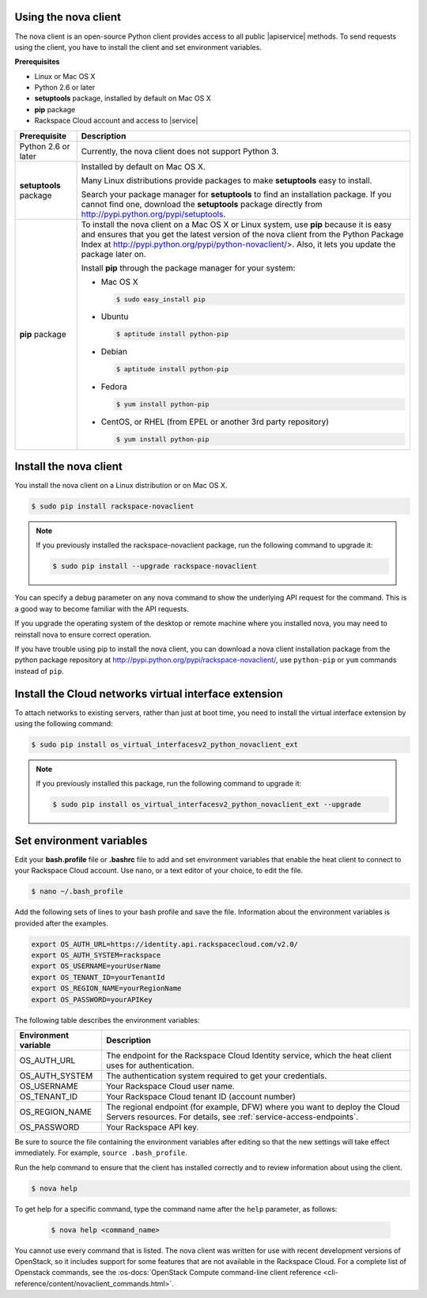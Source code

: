 .. _request-using-nova-client:

Using the nova client
^^^^^^^^^^^^^^^^^^^^^

The nova client is an open-source Python client provides access to all public |apiservice| 
methods. To send requests using the client, you have to install the client and set 
environment variables.

**Prerequisites**

- Linux or Mac OS X
- Python 2.6 or later
- **setuptools** package, installed by default on Mac OS X
- **pip** package
- Rackspace Cloud account and access to |service|

+--------------------+--------------------------------------------------------+
| Prerequisite       | Description                                            |
+====================+========================================================+
| Python 2.6 or      | Currently, the nova client does not support Python 3.  |
| later              |                                                        |
+--------------------+--------------------------------------------------------+
| **setuptools**     | Installed by default on Mac OS X.                      |
| package            |                                                        |
|                    | Many Linux distributions provide packages to make      |
|                    | **setuptools** easy to install.                        |
|                    |                                                        |
|                    | Search your package manager for **setuptools** to find |
|                    | an installation package. If you cannot find one,       |
|                    | download the **setuptools** package directly from      |
|                    | http://pypi.python.org/pypi/setuptools.                |
+--------------------+--------------------------------------------------------+
| **pip** package    | To install the nova client on a Mac OS X or Linux      |
|                    | system, use **pip** because it is easy and ensures     |
|                    | that you get the latest version of the nova client     |
|                    | from the Python Package Index at                       |
|                    | http://pypi.python.org/pypi/python-novaclient/>.       |
|                    | Also, it lets you update the package later on.         |
|                    |                                                        |
|                    | Install **pip** through the package manager for your   |
|                    | system:                                                |
|                    |                                                        |
|                    | -  Mac OS X                                            |
|                    |                                                        |
|                    |    .. code::                                           |
|                    |                                                        |
|                    |        $ sudo easy_install pip                         |
|                    |                                                        |
|                    | -  Ubuntu                                              |
|                    |                                                        |
|                    |    .. code::                                           |
|                    |                                                        |
|                    |        $ aptitude install python-pip                   |
|                    |                                                        |
|                    | -  Debian                                              |
|                    |                                                        |
|                    |    .. code::                                           |
|                    |                                                        |
|                    |        $ aptitude install python-pip                   |
|                    |                                                        |
|                    | -  Fedora                                              |
|                    |                                                        |
|                    |    .. code::                                           |
|                    |                                                        |
|                    |        $ yum install python-pip                        |
|                    |                                                        |
|                    | -  CentOS, or RHEL (from EPEL or another 3rd party     |
|                    |    repository)                                         |
|                    |                                                        |
|                    |    .. code::                                           |
|                    |                                                        |
|                    |        $ yum install python-pip                        |
|                    |                                                        |
+--------------------+--------------------------------------------------------+

.. _install-nova-client:

Install the nova client
^^^^^^^^^^^^^^^^^^^^^^^^^

You install the nova client on a Linux distribution or on Mac OS X. 

.. code::

     $ sudo pip install rackspace-novaclient
     
.. note::

   If you previously installed the rackspace-novaclient package, run the following
   command to upgrade it:

   .. code::

        $ sudo pip install --upgrade rackspace-novaclient

You can specify a debug parameter on any nova command to show the underlying API request 
for the command. This is a good way to become familiar with the API requests.


If you upgrade the operating system of the desktop or remote machine where you installed 
nova, you may need to reinstall nova to ensure correct operation.

If you have trouble using pip to install the nova client, you can download a nova client 
installation package from the python package repository at http://pypi.python.org/pypi/rackspace-novaclient/,
use ``python-pip`` or ``yum`` commands instead of ``pip``.

.. _install-virtual-int-ext:

Install the Cloud networks virtual interface extension
^^^^^^^^^^^^^^^^^^^^^^^^^^^^^^^^^^^^^^^^^^^^^^^^^^^^^^

To attach networks to existing servers, rather than just at boot time, you need to
install the virtual interface extension by using the following command:

.. code::

   $ sudo pip install os_virtual_interfacesv2_python_novaclient_ext
   
.. note::

   If you previously installed this package, run the following command to upgrade it:

   .. code::

        $ sudo pip install os_virtual_interfacesv2_python_novaclient_ext --upgrade   

.. _set-environment-variables:

Set environment variables
^^^^^^^^^^^^^^^^^^^^^^^^^^^^

Edit your **bash.profile** file or **.bashrc** file to add and set environment
variables that enable the heat client to connect to your Rackspace
Cloud account. Use nano, or a text editor of your choice, to edit the file.

.. code::

     $ nano ~/.bash_profile

Add the following sets of lines to your bash profile and save the file.
Information about the environment variables is provided after the examples.

.. code::

     export OS_AUTH_URL=https://identity.api.rackspacecloud.com/v2.0/
     export OS_AUTH_SYSTEM=rackspace
     export OS_USERNAME=yourUserName
     export OS_TENANT_ID=yourTenantId
     export OS_REGION_NAME=yourRegionName
     export OS_PASSWORD=yourAPIKey

The following table describes the environment variables:

+-----------------------+--------------------------------------------------+
| Environment variable  | Description                                      |
+=======================+==================================================+
| OS_AUTH_URL           | The endpoint for the Rackspace Cloud Identity    |
|                       | service, which the heat client uses for          |
|                       | authentication.                                  |
+-----------------------+--------------------------------------------------+
| OS_AUTH_SYSTEM        | The authentication system required to get your   |
|                       | credentials.                                     |
+-----------------------+--------------------------------------------------+
| OS_USERNAME           | Your Rackspace Cloud user name.                  |
+-----------------------+--------------------------------------------------+
| OS_TENANT_ID          | Your Rackspace Cloud tenant ID (account number)  |
+-----------------------+--------------------------------------------------+
| OS_REGION_NAME        | The regional endpoint (for example, DFW) where   |
|                       | you want to deploy the Cloud Servers resources.  |
|                       | For details, see :ref:`service-access-endpoints`.|
+-----------------------+--------------------------------------------------+
| OS_PASSWORD           | Your Rackspace API key.                          |
+-----------------------+--------------------------------------------------+

Be sure to source the file containing the environment variables after editing so that the 
new settings will take effect immediately. For example, ``source .bash_profile``.

Run the help command to ensure that the client has installed correctly and to review 
information about using the client.

.. code::

     $ nova help

To get help for a specific command, type the command name after the ``help`` parameter, 
as follows:

   .. code::  

       $ nova help <command_name> 

You cannot use every command that is listed. The nova client was written for use with 
recent development versions of OpenStack, so it includes support for some features that are 
not available in the Rackspace Cloud. For a complete list of Openstack commands, see the 
:os-docs:`OpenStack Compute command-line client reference
<cli-reference/content/novaclient_commands.html>`. 
